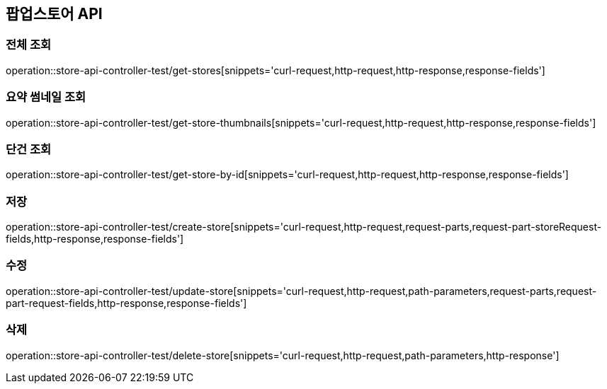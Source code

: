 == 팝업스토어 API
=== 전체 조회

operation::store-api-controller-test/get-stores[snippets='curl-request,http-request,http-response,response-fields']

=== 요약 썸네일 조회

operation::store-api-controller-test/get-store-thumbnails[snippets='curl-request,http-request,http-response,response-fields']

=== 단건 조회

operation::store-api-controller-test/get-store-by-id[snippets='curl-request,http-request,http-response,response-fields']

=== 저장

operation::store-api-controller-test/create-store[snippets='curl-request,http-request,request-parts,request-part-storeRequest-fields,http-response,response-fields']

=== 수정

operation::store-api-controller-test/update-store[snippets='curl-request,http-request,path-parameters,request-parts,request-part-request-fields,http-response,response-fields']

=== 삭제

operation::store-api-controller-test/delete-store[snippets='curl-request,http-request,path-parameters,http-response']
